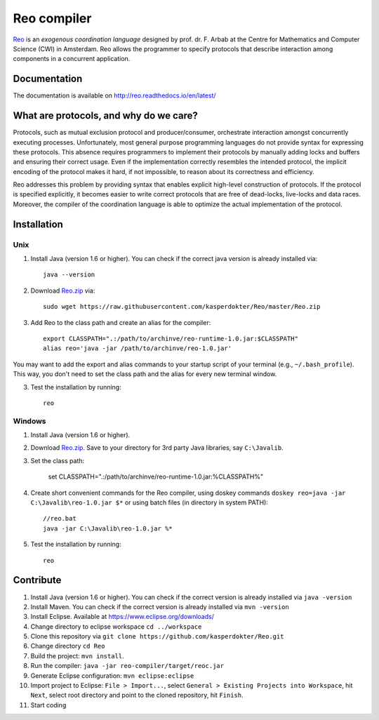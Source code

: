 
Reo compiler
============

.. _Reo: http://reo.project.cwi.nl/reo/wiki

Reo_ is an *exogenous coordination language* designed by prof. dr. F. Arbab at the Centre for Mathematics and Computer Science (​CWI) in Amsterdam.
Reo allows the programmer to specify protocols that describe interaction among components in a concurrent application.

Documentation
-------------
The documentation is available on http://reo.readthedocs.io/en/latest/

What are protocols, and why do we care?
---------------------------------------

Protocols, such as mutual exclusion protocol and producer/consumer, orchestrate interaction amongst concurrently executing processes.
Unfortunately, most general purpose programming languages do not provide syntax for expressing these protocols.
This absence requires programmers to implement their protocols by manually adding locks and buffers and ensuring their correct usage. 
Even if the implementation correctly resembles the intended protocol, the implicit encoding of the protocol makes it hard, if not impossible, to reason about its correctness and efficiency.

Reo addresses this problem by providing syntax that enables explicit high-level construction of protocols.
If the protocol is specified explicitly, it becomes easier to write correct protocols that are free of dead-locks, live-locks and data races.
Moreover, the compiler of the coordination language is able to optimize the actual implementation of the protocol.

Installation
------------

Unix
~~~~

1. Install Java (version 1.6 or higher). You can check if the correct java version is already installed via::

	java --version

2. Download `Reo.zip <https://raw.githubusercontent.com/kasperdokter/Reo/master/Reo.zip>`_ via::

	sudo wget https://raw.githubusercontent.com/kasperdokter/Reo/master/Reo.zip

3. Add Reo to the class path and create an alias for the compiler::

	export CLASSPATH=".:/path/to/archinve/reo-runtime-1.0.jar:$CLASSPATH"
	alias reo='java -jar /path/to/archinve/reo-1.0.jar'

You may want to add the export and alias commands to your startup script of your terminal (e.g., ``~/.bash_profile``).
This way, you don't need to set the class path and the alias for every new terminal window.

3. Test the installation by running::

	reo

Windows
~~~~~~~

1. Install Java (version 1.6 or higher).

2. Download `Reo.zip <https://raw.githubusercontent.com/kasperdokter/Reo/master/Reo.zip>`_. Save to your directory for 3rd party Java libraries, say ``C:\Javalib``.

3. Set the class path:

	set CLASSPATH=".:/path/to/archinve/reo-runtime-1.0.jar:%CLASSPATH%"

4. Create short convenient commands for the Reo compiler, using doskey commands ``doskey reo=java -jar C:\Javalib\reo-1.0.jar $*`` or using batch files (in directory in system PATH)::

	//reo.bat
	java -jar C:\Javalib\reo-1.0.jar %*	

5. Test the installation by running::

	reo
   
Contribute
----------

1. Install Java (version 1.6 or higher). You can check if the correct version is already installed via ``java -version``

2. Install Maven. You can check if the correct version is already installed via ``mvn -version``

3. Install Eclipse. Available at https://www.eclipse.org/downloads/

4. Change directory to eclipse workspace ``cd ../workspace``

5. Clone this repository via ``git clone https://github.com/kasperdokter/Reo.git``

6. Change directory ``cd Reo``

7. Build the project: ``mvn install``. 

8. Run the compiler: ``java -jar reo-compiler/target/reoc.jar``

9. Generate Eclipse configuration: ``mvn eclipse:eclipse``

10. Import project to Eclipse: ``File > Import...``, select ``General > Existing Projects into Workspace``, hit ``Next``, select root directory and point to the cloned repository, hit ``Finish``.

11. Start coding
